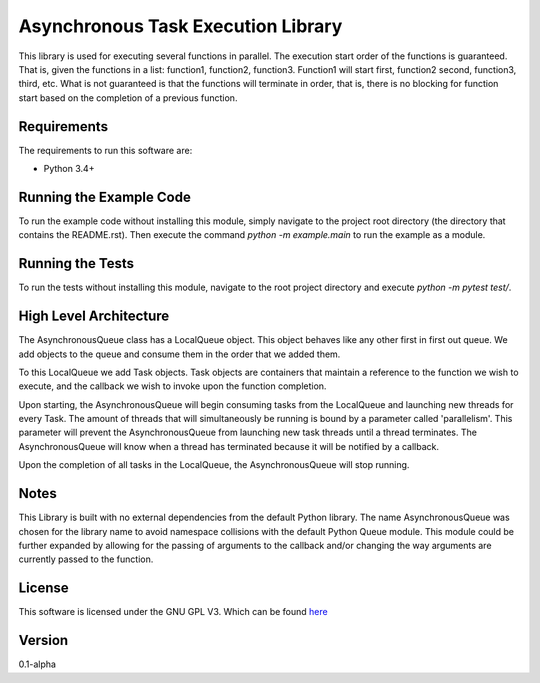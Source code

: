 Asynchronous Task Execution Library
================================================================================
This library is used for executing several functions in parallel. The execution
start order of the functions is guaranteed. That is, given the functions in a
list: function1, function2, function3. Function1 will start first, function2
second, function3, third, etc. What is not guaranteed is that the functions will
terminate in order, that is, there is no blocking for function start based on the
completion of a previous function.

Requirements
--------------------------------------------------------------------------------
The requirements to run this software are:

- Python 3.4+

Running the Example Code
--------------------------------------------------------------------------------
To run the example code without installing this module, simply navigate to the
project root directory (the directory that contains the README.rst). Then execute
the command `python -m example.main` to run the example as a module.

Running the Tests
--------------------------------------------------------------------------------
To run the tests without installing this module, navigate to the root project
directory and execute `python -m pytest test/`.

High Level Architecture
--------------------------------------------------------------------------------
The AsynchronousQueue class has a LocalQueue object. This object behaves like
any other first in first out queue. We add objects to the queue and consume
them in the order that we added them.

To this LocalQueue we add Task objects.
Task objects are containers that maintain a reference to the function we wish
to execute, and the callback we wish to invoke upon the function completion.

Upon starting, the AsynchronousQueue will begin consuming tasks from the LocalQueue
and launching new threads for every Task. The amount of threads that will
simultaneously be running is bound by a parameter called 'parallelism'.
This parameter will prevent the AsynchronousQueue from launching new task threads
until a thread terminates. The AsynchronousQueue will know
when a thread has terminated because it will be notified by a callback.

Upon the completion of all tasks in the LocalQueue, the AsynchronousQueue will
stop running.

Notes
--------------------------------------------------------------------------------
This Library is built with no external dependencies from the default Python
library. The name AsynchronousQueue was chosen for the library name to avoid
namespace collisions with the default Python Queue module. This module could
be further expanded by allowing for the passing of arguments to the callback
and/or changing the way arguments are currently passed to the function.

License
--------------------------------------------------------------------------------
This software is licensed under the GNU GPL V3. Which can be found 
`here <https://www.gnu.org/licenses/gpl-3.0.en.html>`_

Version
--------------------------------------------------------------------------------
0.1-alpha
